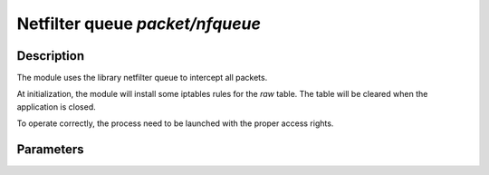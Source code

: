 .. This Source Code Form is subject to the terms of the Mozilla Public
.. License, v. 2.0. If a copy of the MPL was not distributed with this
.. file, You can obtain one at http://mozilla.org/MPL/2.0/.

Netfilter queue `packet/nfqueue`
================================

Description
^^^^^^^^^^^

The module uses the library netfilter queue to intercept all packets.

At initialization, the module will install some iptables rules for the `raw` table.
The table will be cleared when the application is closed.

To operate correctly, the process need to be launched with the proper access
rights.

Parameters
^^^^^^^^^^

.. describe:: interfaces

    List of comma-separated interfaces.

    Example of possible values :

    .. code-block:: ini

        # Capture loopback traffic
        interfaces = "lo"
        # Capture on interface eth1 and eth2
        # interfaces = "eth1, eth2"
        # Capture on all interfaces
        # interfaces = "any"

.. describe:: dump

    Save output in pcap files (yes/no option).

.. describe:: dump_input

    Save received packets in the specified pcap file capture.

.. describe:: dump_output
    
    Save unfiltered packets in the specified pcap file capture.

.. describe:: dump_drop
    
    Save filtered packets in the specified pcap file capture.

    An example to set packet dumping for nfqueue (only received and filtered packets will be saved in pcap files) :

    .. code-block:: ini

        dump = true
        dump_input = "/tmp/input.pcap"
        dump_drop = "/tmp/drop.pcap"

